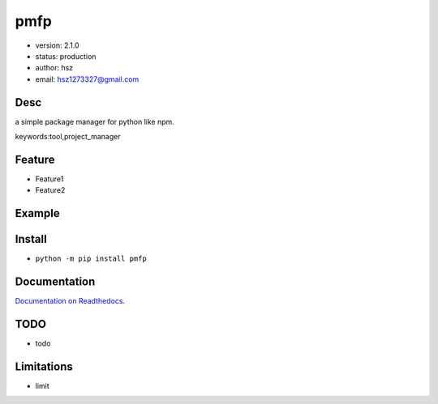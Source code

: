 
pmfp
===============================

* version: 2.1.0

* status: production

* author: hsz

* email: hsz1273327@gmail.com

Desc
--------------------------------

a simple package manager for python like npm.


keywords:tool,project_manager


Feature
----------------------
* Feature1
* Feature2

Example
-------------------------------

.. code:: python



Install
--------------------------------

- ``python -m pip install pmfp``


Documentation
--------------------------------

`Documentation on Readthedocs <https://github.com/Python-Tools/pmfp>`_.



TODO
-----------------------------------
* todo

Limitations
-----------
* limit



